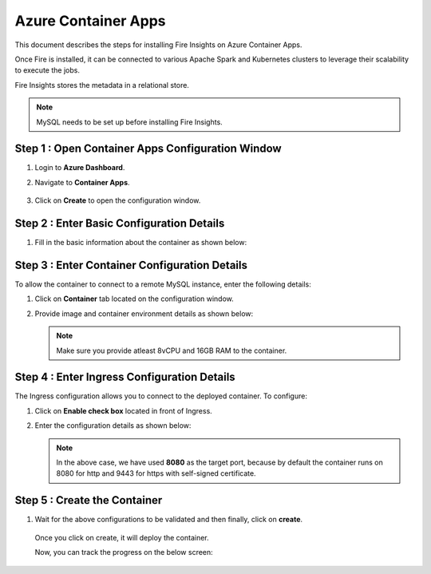 Azure Container Apps
=====================

This document describes the steps for installing Fire Insights on Azure Container Apps.

Once Fire is installed, it can be connected to various Apache Spark and Kubernetes clusters to leverage their scalability to execute the jobs.

Fire Insights stores the metadata in a relational store. 

.. note:: MySQL needs to be set up before installing Fire Insights.

Step 1 : Open Container Apps Configuration Window
-----------------
#. Login to **Azure Dashboard**.
#. Navigate to **Container Apps**.

   .. figure:: ../../../_assets/azure/search-container.png
      :width: 60%
      :alt: Basic Configuration
#. Click on **Create** to open the configuration window.

   .. figure:: ../../../_assets/azure/click-create.png
      :width: 60%
      :alt: Basic Configuration

Step 2 : Enter Basic Configuration Details
-----------------
#. Fill in the basic information about the container as shown below:

   .. figure:: ../../../_assets/azure/basic-configuration.png
      :width: 60%
      :alt: Basic Configuration

Step 3 : Enter Container Configuration Details
------------------------------------------
To allow the container to connect to a remote MySQL instance, enter the following details:

#. Click on **Container** tab located on the configuration window.

#. Provide image and container environment details as shown below:

   .. figure:: ../../../_assets/azure/configure-container.png
      :width: 60%
      :alt: Container Configuration

   .. note:: Make sure you provide atleast 8vCPU and 16GB RAM to the container. 

Step 4 : Enter Ingress Configuration Details 
-------------------------------
The Ingress configuration allows you to connect to the deployed container. To configure:

#. Click on **Enable check box** located in front of Ingress.
#. Enter the configuration details as shown below:

   .. figure:: ../../../_assets/azure/configure-ingress.png
      :width: 60%
      :alt: Ingress Configuration

   .. note:: In the above case, we have used **8080** as the target port, because by default the container runs on 8080 for http and 9443 for https with self-signed certificate.

Step 5 : Create the Container
-----------
#. Wait for the above configurations to be validated and then finally, click on **create**.

   .. figure:: ../../../_assets/azure/running-validation.png
      :width: 60%
      :alt: Ingress Configuration


   Once you click on create, it will deploy the container. 

   Now, you can track the progress on the below screen:

   .. figure:: ../../../_assets/azure/deployment-complete.png
      :width: 80%
      :alt: Deployment complete
